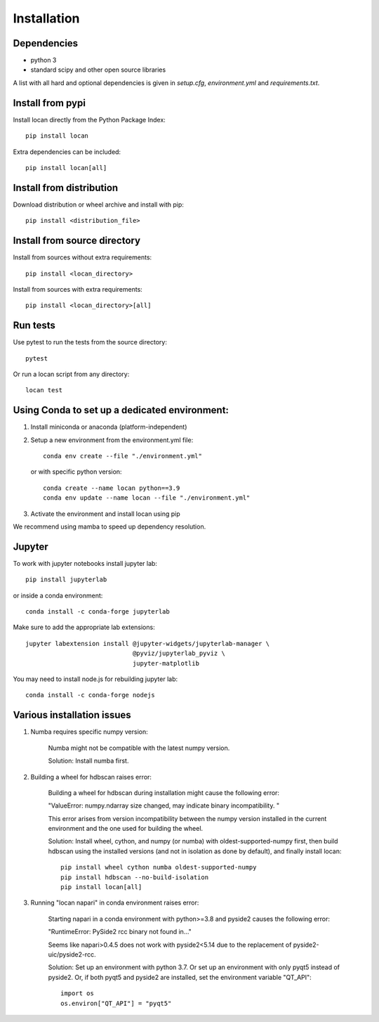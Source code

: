 .. _installation:

===========================
Installation
===========================

Dependencies
------------

* python 3
* standard scipy and other open source libraries

A list with all hard and optional dependencies is given in `setup.cfg`, `environment.yml` and `requirements.txt`.

Install from pypi
------------------------------

Install locan directly from the Python Package Index::

    pip install locan

Extra dependencies can be included::

    pip install locan[all]

Install from distribution
------------------------------

Download distribution or wheel archive and install with pip::

    pip install <distribution_file>

Install from source directory
------------------------------

Install from sources without extra requirements::

    pip install <locan_directory>

Install from sources with extra requirements::

    pip install <locan_directory>[all]

Run tests
-----------------------

Use pytest to run the tests from the source directory::

    pytest

Or run a locan script from any directory::

    locan test


Using Conda to set up a dedicated environment:
------------------------------------------------------------------------------------------

1) Install miniconda or anaconda (platform-independent)
2) Setup a new environment from the environment.yml file::

	conda env create --file "./environment.yml"

   or with specific python version::

	conda create --name locan python==3.9
	conda env update --name locan --file "./environment.yml"

3) Activate the environment and install locan using pip

We recommend using mamba to speed up dependency resolution.

Jupyter
-----------------------

To work with jupyter notebooks install jupyter lab::

    pip install jupyterlab

or inside a conda environment::

    conda install -c conda-forge jupyterlab

Make sure to add the appropriate lab extensions::

    jupyter labextension install @jupyter-widgets/jupyterlab-manager \
                                 @pyviz/jupyterlab_pyviz \
                                 jupyter-matplotlib

You may need to install node.js for rebuilding jupyter lab::

    conda install -c conda-forge nodejs

Various installation issues
-----------------------------

1) Numba requires specific numpy version:

    Numba might not be compatible with the latest numpy version.

    Solution: Install numba first.


2) Building a wheel for hdbscan raises error:

    Building a wheel for hdbscan during installation might cause the following error:

    "ValueError: numpy.ndarray size changed, may indicate binary incompatibility. "

    This error arises from version incompatibility between the numpy version installed in the current environment
    and the one used for building the wheel.

    Solution: Install wheel, cython, and numpy (or numba) with oldest-supported-numpy first, then build hdbscan using the installed versions
    (and not in isolation as done by default), and finally install locan::

        pip install wheel cython numba oldest-supported-numpy
        pip install hdbscan --no-build-isolation
        pip install locan[all]

3) Running "locan napari" in conda environment raises error:

    Starting napari in a conda environment with python>=3.8 and pyside2 causes the following error:

    "RuntimeError: PySide2 rcc binary not found in..."

    Seems like napari>0.4.5 does not work with pyside2<5.14 due to the replacement of
    pyside2-uic/pyside2-rcc.

    Solution: Set up an environment with python 3.7.
    Or set up an environment with only pyqt5 instead of pyside2.
    Or, if both pyqt5 and pyside2 are installed, set the environment variable "QT_API"::

        import os
        os.environ["QT_API"] = "pyqt5"
